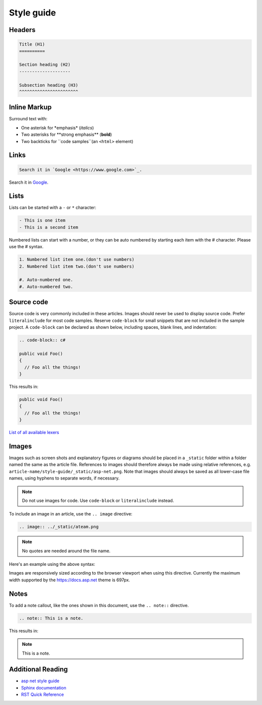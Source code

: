 Style guide
===========

Headers
-------

.. code-block:: rst

    Title (H1)
    ==========

    Section heading (H2)
    --------------------

    Subsection heading (H3)
    ^^^^^^^^^^^^^^^^^^^^^^^

Inline Markup
-------------

Surround text with:

- One asterisk for \*emphasis\* (*italics*)
- Two asterisks for \**strong emphasis\** (**bold**)
- Two backticks for \``code samples``\ (an ``<html>`` element)

Links
-----

.. code-block:: rst

  Search it in `Google <https://www.google.com>`_.

Search it in `Google <https://www.google.com>`_.

Lists
-----

Lists can be started with a ``-`` or ``*`` character:

.. code-block:: rst

  - This is one item
  - This is a second item

Numbered lists can start with a number, or they can be auto numbered by starting each item with the \# character. Please use the \# syntax.

.. code-block:: rst

  1. Numbered list item one.(don't use numbers)
  2. Numbered list item two.(don't use numbers)

  #. Auto-numbered one.
  #. Auto-numbered two.

Source code
-----------

Source code is very commonly included in these articles. Images should never be used to display source code. Prefer ``literalinclude`` for most code samples. Reserve ``code-block`` for small snippets that are not included in the sample project. A ``code-block`` can be declared as shown below, including spaces, blank lines, and indentation:

.. code-block:: rst

  .. code-block:: c#

  public void Foo()
  {
    // Foo all the things!
  }

This results in:

.. code-block:: c#

  public void Foo()
  {
    // Foo all the things!
  }

`List of all available lexers <http://pygments.org/docs/lexers/>`_

Images
------

Images such as screen shots and explanatory figures or diagrams should be placed in a ``_static`` folder within a folder named the same as the article file. References to images should therefore always be made using relative references, e.g. ``article-name/style-guide/_static/asp-net.png``. Note that images should always be saved as all lower-case file names, using hyphens to separate words, if necessary.

.. note:: Do not use images for code. Use ``code-block`` or ``literalinclude`` instead.

To include an image in an article, use the ``.. image`` directive:

.. code-block:: rst

  .. image:: ../_static/ateam.png

.. note:: No quotes are needed around the file name.

Here's an example using the above syntax:

.. image:: ../../common/_static/ateam.png

Images are responsively sized according to the browser viewport when using this directive. Currently the maximum width supported by the https://docs.asp.net theme is 697px.

Notes
-----

To add a note callout, like the ones shown in this document, use the ``.. note::`` directive.

.. code-block:: rst

  .. note:: This is a note.

This results in:

.. note:: This is a note.

Additional Reading
------------------

- `asp net style guide <https://docs.asp.net/en/latest/contribute/style-guide.html#style-guide>`_
- `Sphinx documentation <http://sphinx-doc.org/contents.html>`_
- `RST Quick Reference <http://docutils.sourceforge.net/docs/user/rst/quickref.html>`_